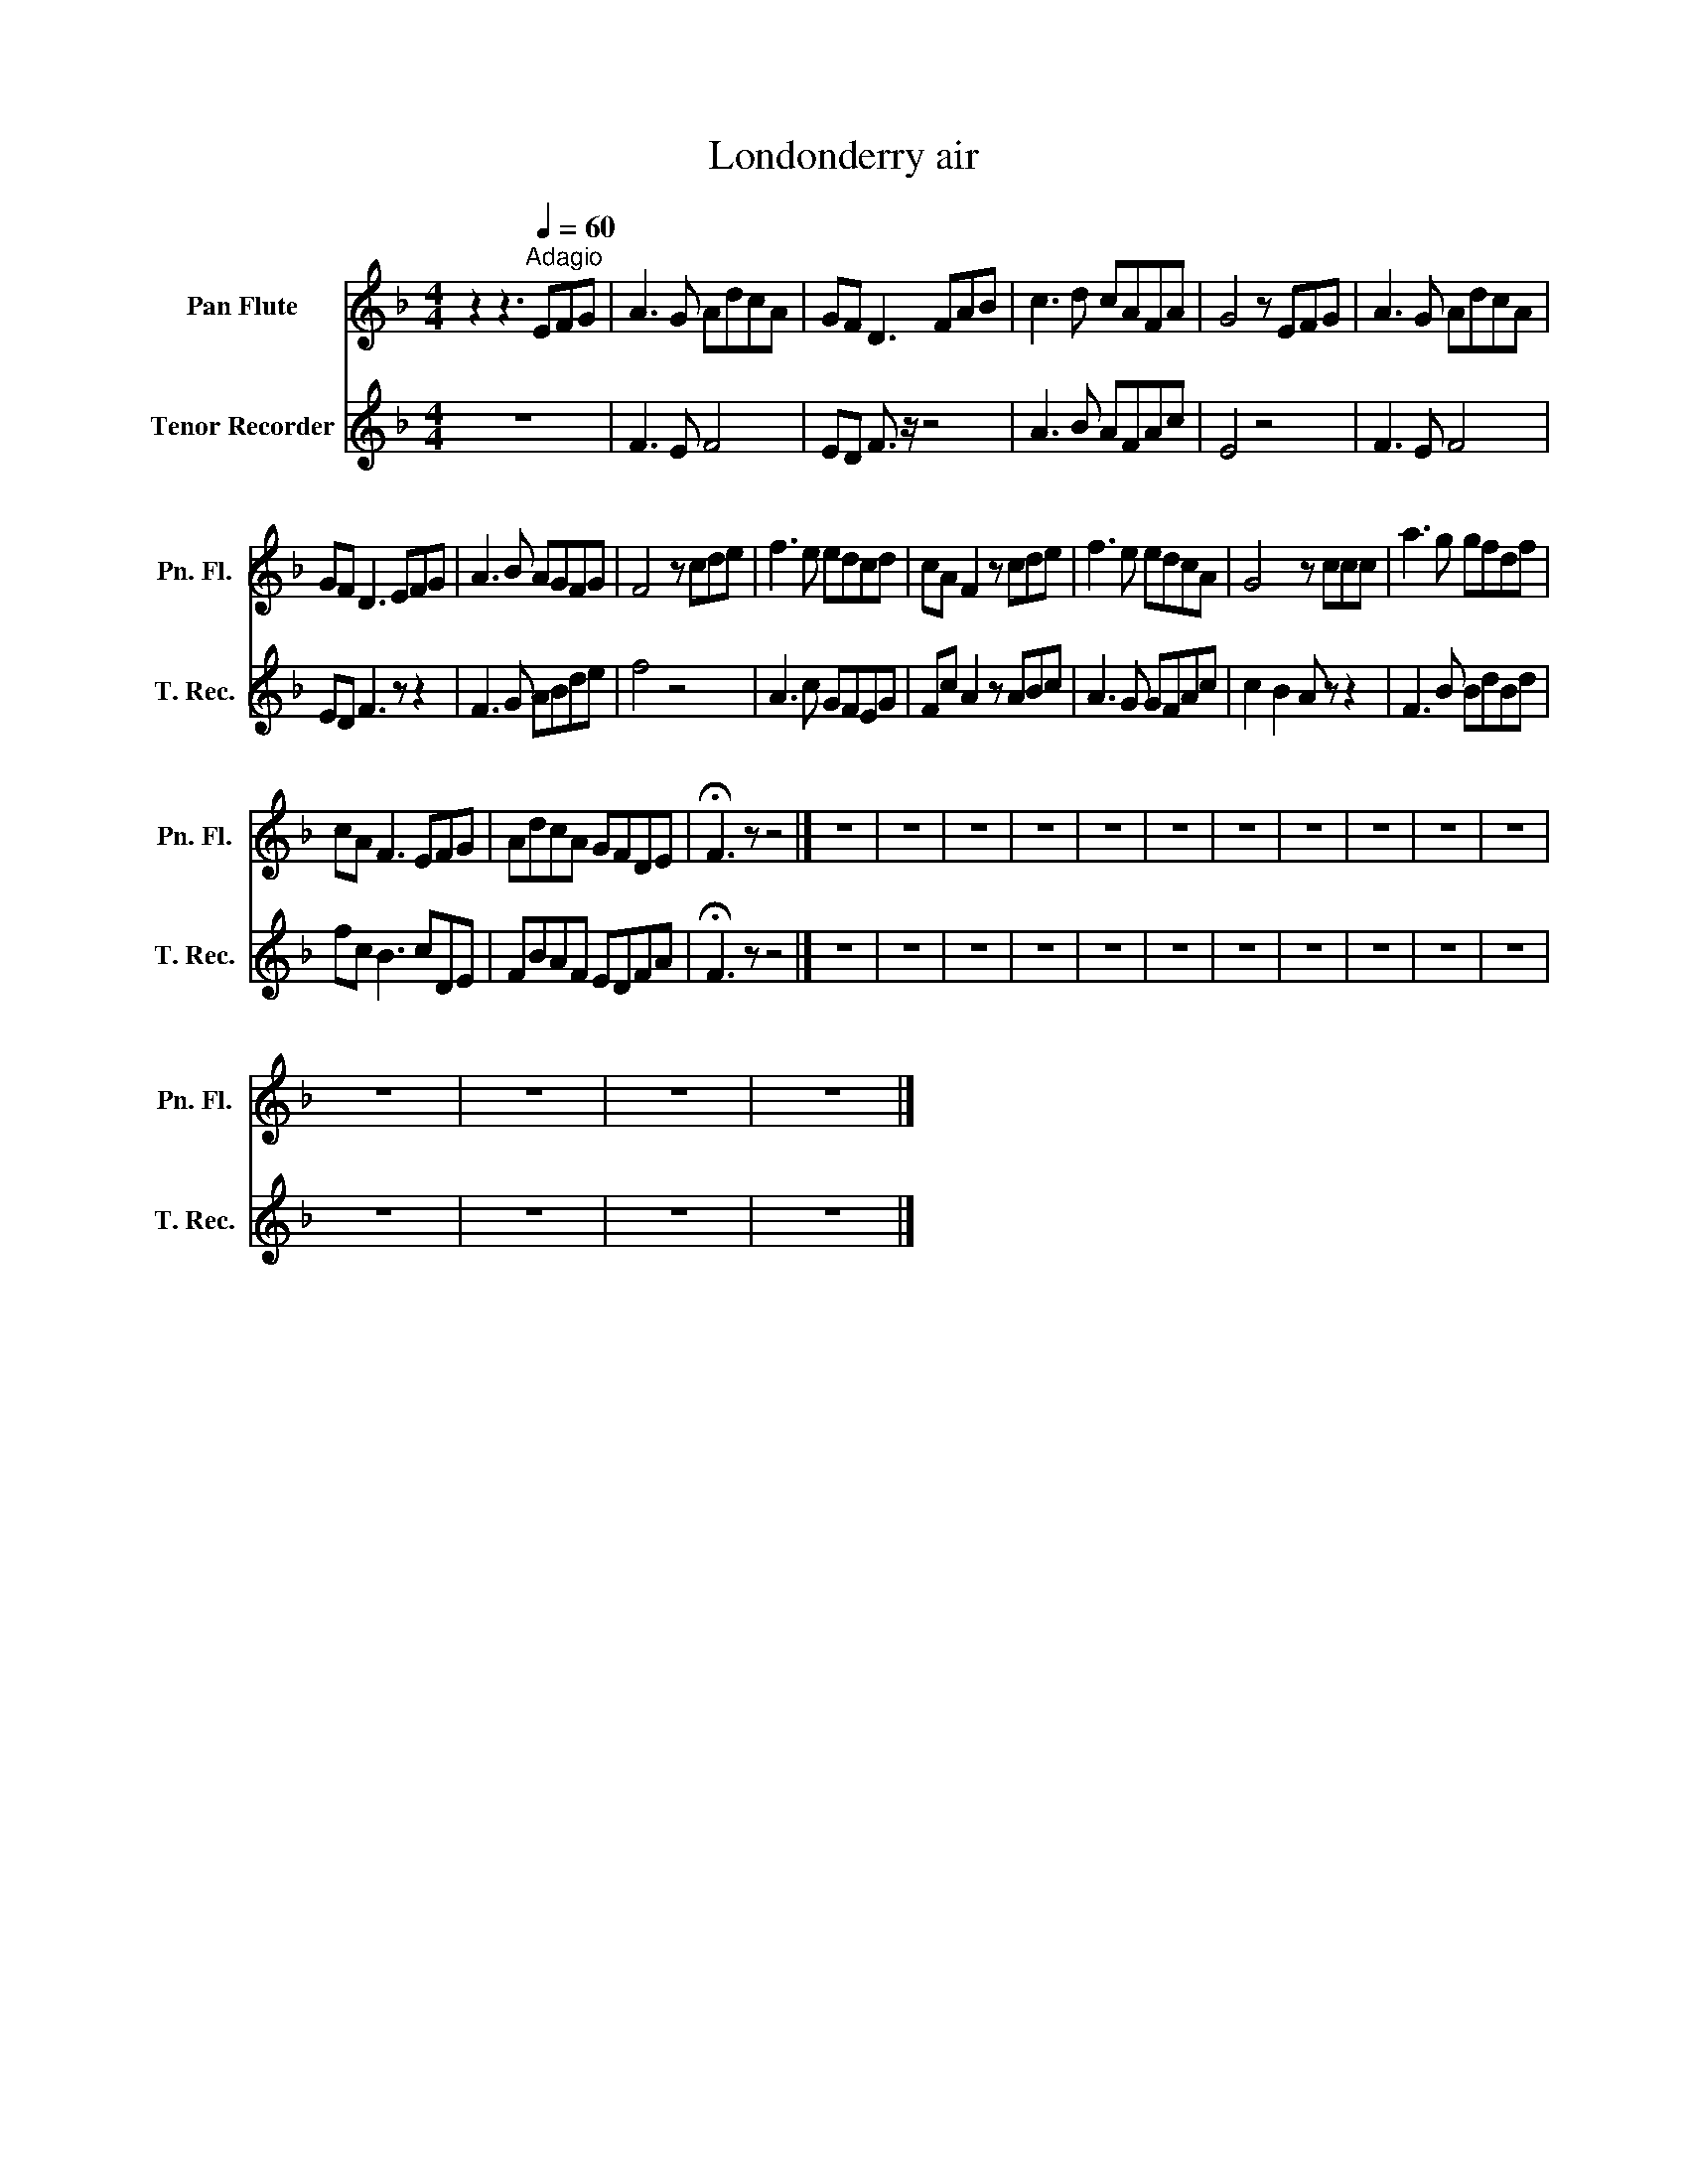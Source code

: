 X:1
T:Londonderry air
%%score 1 2
L:1/8
M:4/4
K:F
V:1 treble nm="Pan Flute" snm="Pn. Fl."
V:2 treble nm="Tenor Recorder" snm="T. Rec."
V:1
 z2 z3[Q:1/4=60]"^Adagio" EFG | A3 G AdcA | GF D3 FAB | c3 d cAFA | G4 z EFG | A3 G AdcA | %6
 GF D3 EFG | A3 B AGFG | F4 z cde | f3 e edcd | cA F2 z cde | f3 e edcA | G4 z ccc | a3 g gfdf | %14
 cA F3 EFG | AdcA GFDE | !fermata!F3 z z4 |] z8 | z8 | z8 | z8 | z8 | z8 | z8 | z8 | z8 | z8 | z8 | %28
 z8 | z8 | z8 | z8 |] %32
V:2
 z8 | F3 E F4 | ED F3/2 z/ z4 | A3 B AFAc | E4 z4 | F3 E F4 | ED F3 z z2 | F3 G ABde | f4 z4 | %9
 A3 c GFEG | Fc A2 z ABc | A3 G GFAc | c2 B2 A z z2 | F3 B BdBd | fc B3 cDE | FBAF EDFA | %16
 !fermata!F3 z z4 |] z8 | z8 | z8 | z8 | z8 | z8 | z8 | z8 | z8 | z8 | z8 | z8 | z8 | z8 | z8 |] %32

